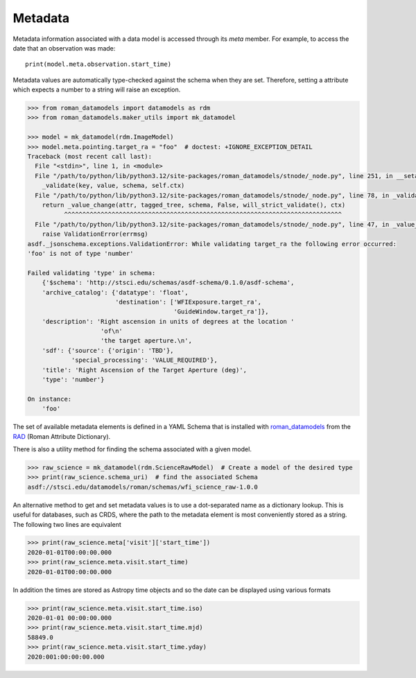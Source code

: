 .. _metadata:


Metadata
========

Metadata information associated with a data model is accessed through
its `meta` member.  For example, to access the date that an
observation was made::

    print(model.meta.observation.start_time)

Metadata values are automatically type-checked against the schema when
they are set. Therefore, setting a attribute which expects a number to a
string will raise an exception.

.. code-block:: python

        >>> from roman_datamodels import datamodels as rdm
        >>> from roman_datamodels.maker_utils import mk_datamodel

        >>> model = mk_datamodel(rdm.ImageModel)
        >>> model.meta.pointing.target_ra = "foo"  # doctest: +IGNORE_EXCEPTION_DETAIL
        Traceback (most recent call last):
          File "<stdin>", line 1, in <module>
          File "/path/to/python/lib/python3.12/site-packages/roman_datamodels/stnode/_node.py", line 251, in __setattr__
            _validate(key, value, schema, self.ctx)
          File "/path/to/python/lib/python3.12/site-packages/roman_datamodels/stnode/_node.py", line 78, in _validate
            return _value_change(attr, tagged_tree, schema, False, will_strict_validate(), ctx)
                  ^^^^^^^^^^^^^^^^^^^^^^^^^^^^^^^^^^^^^^^^^^^^^^^^^^^^^^^^^^^^^^^^^^^^^^^^^^^^
          File "/path/to/python/lib/python3.12/site-packages/roman_datamodels/stnode/_node.py", line 47, in _value_change
            raise ValidationError(errmsg)
        asdf._jsonschema.exceptions.ValidationError: While validating target_ra the following error occurred:
        'foo' is not of type 'number'

        Failed validating 'type' in schema:
            {'$schema': 'http://stsci.edu/schemas/asdf-schema/0.1.0/asdf-schema',
            'archive_catalog': {'datatype': 'float',
                                'destination': ['WFIExposure.target_ra',
                                                'GuideWindow.target_ra']},
            'description': 'Right ascension in units of degrees at the location '
                            'of\n'
                            'the target aperture.\n',
            'sdf': {'source': {'origin': 'TBD'},
                    'special_processing': 'VALUE_REQUIRED'},
            'title': 'Right Ascension of the Target Aperture (deg)',
            'type': 'number'}

        On instance:
            'foo'

The set of available metadata elements is defined in a YAML Schema
that is installed with `roman_datamodels <https://github.com/spacetelescope/roman_datamodels>`_
from the
`RAD <https://github.com/spacetelescope/RAD>`_ (Roman Attribute Dictionary).

There is also a utility method for finding the schema associated with a given
model.

.. code-block:: python

    >>> raw_science = mk_datamodel(rdm.ScienceRawModel)  # Create a model of the desired type
    >>> print(raw_science.schema_uri)  # find the associated Schema
    asdf://stsci.edu/datamodels/roman/schemas/wfi_science_raw-1.0.0


An alternative method to get and set metadata values is to use a
dot-separated name as a dictionary lookup.  This is useful for
databases, such as CRDS, where the path to the metadata element is
most conveniently stored as a string.  The following two lines are
equivalent

.. code-block:: python

    >>> print(raw_science.meta['visit']['start_time'])
    2020-01-01T00:00:00.000
    >>> print(raw_science.meta.visit.start_time)
    2020-01-01T00:00:00.000

In addition the times are stored as Astropy time objects and so the date can be
displayed using various formats

.. code-block:: python

    >>> print(raw_science.meta.visit.start_time.iso)
    2020-01-01 00:00:00.000
    >>> print(raw_science.meta.visit.start_time.mjd)
    58849.0
    >>> print(raw_science.meta.visit.start_time.yday)
    2020:001:00:00:00.000
